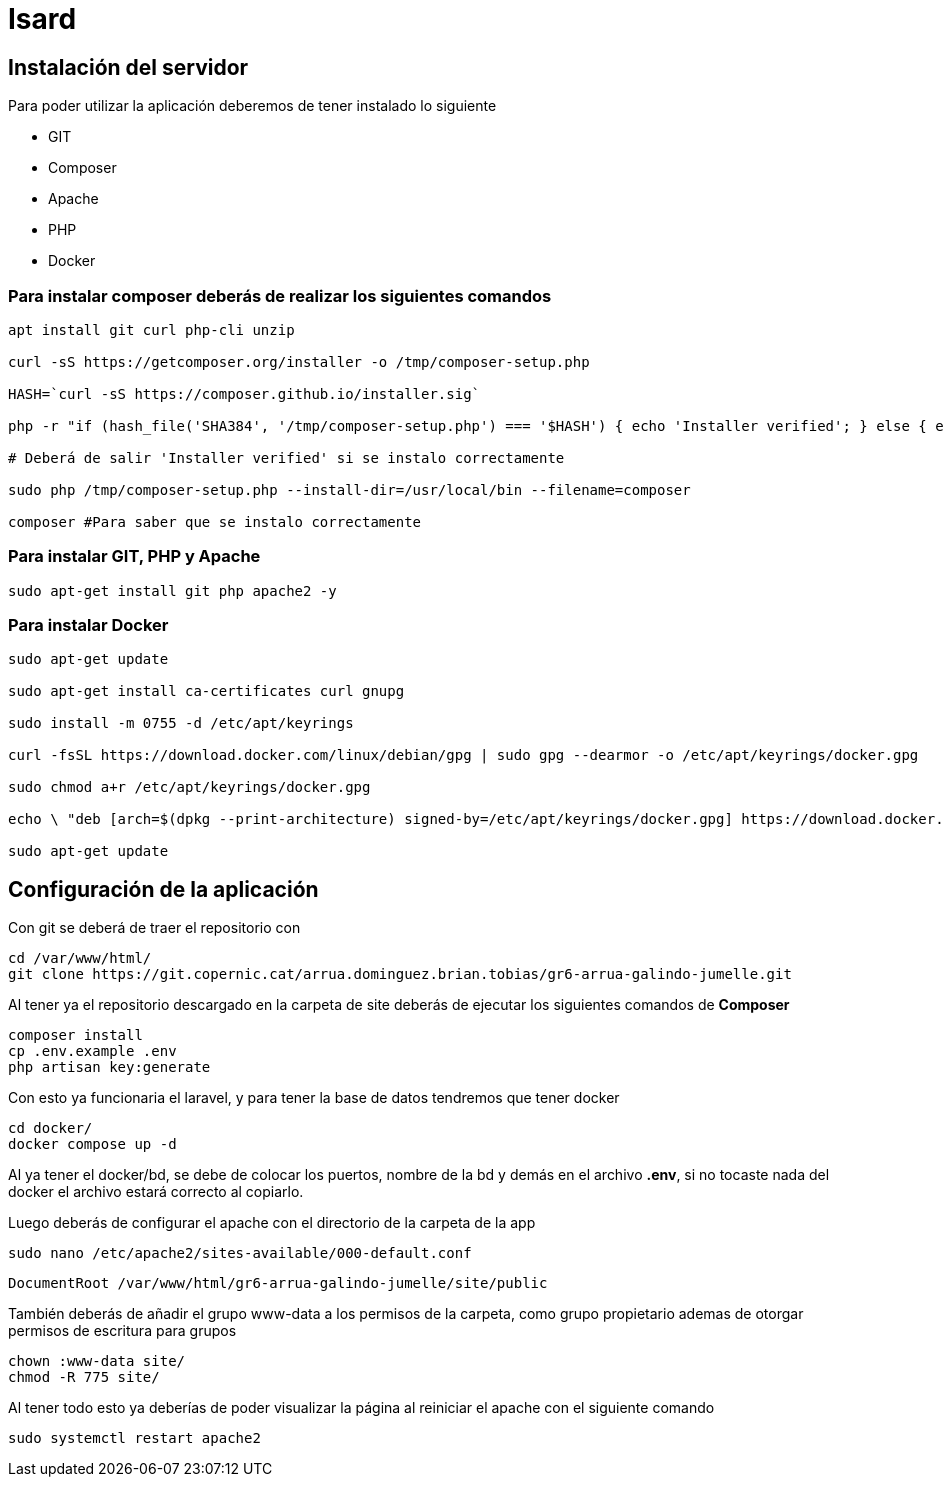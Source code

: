 = Isard

== Instalación del servidor

Para poder utilizar la aplicación deberemos de tener instalado lo siguiente

- GIT 
- Composer 
- Apache
- PHP 
- Docker

=== Para instalar composer deberás de realizar los siguientes comandos

[source, sh]
----
apt install git curl php-cli unzip

curl -sS https://getcomposer.org/installer -o /tmp/composer-setup.php

HASH=`curl -sS https://composer.github.io/installer.sig`

php -r "if (hash_file('SHA384', '/tmp/composer-setup.php') === '$HASH') { echo 'Installer verified'; } else { echo 'Installer corrupt'; unlink('composer-setup.php'); } echo PHP_EOL;"

# Deberá de salir 'Installer verified' si se instalo correctamente

sudo php /tmp/composer-setup.php --install-dir=/usr/local/bin --filename=composer

composer #Para saber que se instalo correctamente

----

=== Para instalar GIT, PHP y Apache

[source, sh]
----
sudo apt-get install git php apache2 -y
----

=== Para instalar Docker

[source, sh]
----
sudo apt-get update

sudo apt-get install ca-certificates curl gnupg

sudo install -m 0755 -d /etc/apt/keyrings

curl -fsSL https://download.docker.com/linux/debian/gpg | sudo gpg --dearmor -o /etc/apt/keyrings/docker.gpg

sudo chmod a+r /etc/apt/keyrings/docker.gpg

echo \ "deb [arch=$(dpkg --print-architecture) signed-by=/etc/apt/keyrings/docker.gpg] https://download.docker.com/linux/debian \  $(. /etc/os-release && echo "$VERSION_CODENAME") stable" | \ sudo tee /etc/apt/sources.list.d/docker.list > /dev/null

sudo apt-get update
----

== Configuración de la aplicación

Con git se deberá de traer el repositorio con 

[source, sh]
----
cd /var/www/html/
git clone https://git.copernic.cat/arrua.dominguez.brian.tobias/gr6-arrua-galindo-jumelle.git
----

Al tener ya el repositorio descargado en la carpeta de site deberás de ejecutar los siguientes comandos de **Composer**

[source, sh]
----
composer install
cp .env.example .env
php artisan key:generate
----

Con esto ya funcionaria el laravel, y para tener la base de datos tendremos que tener docker

[source, sh]
----
cd docker/
docker compose up -d
----

Al ya tener el docker/bd, se debe de colocar los puertos, nombre de la bd y demás en el archivo **.env**, si no tocaste nada del docker el archivo estará correcto al copiarlo. 

Luego deberás de configurar el apache con el directorio de la carpeta de la app

[source, sh]
----
sudo nano /etc/apache2/sites-available/000-default.conf
----

[source, txt]
----
DocumentRoot /var/www/html/gr6-arrua-galindo-jumelle/site/public
----

También deberás de añadir el grupo www-data a los permisos de la carpeta, como grupo propietario ademas de otorgar permisos de escritura para grupos

[source, sh]
----
chown :www-data site/
chmod -R 775 site/
----

Al tener todo esto ya deberías de poder visualizar la página al reiniciar el apache con el siguiente comando 

[source, sh]
----
sudo systemctl restart apache2
----

